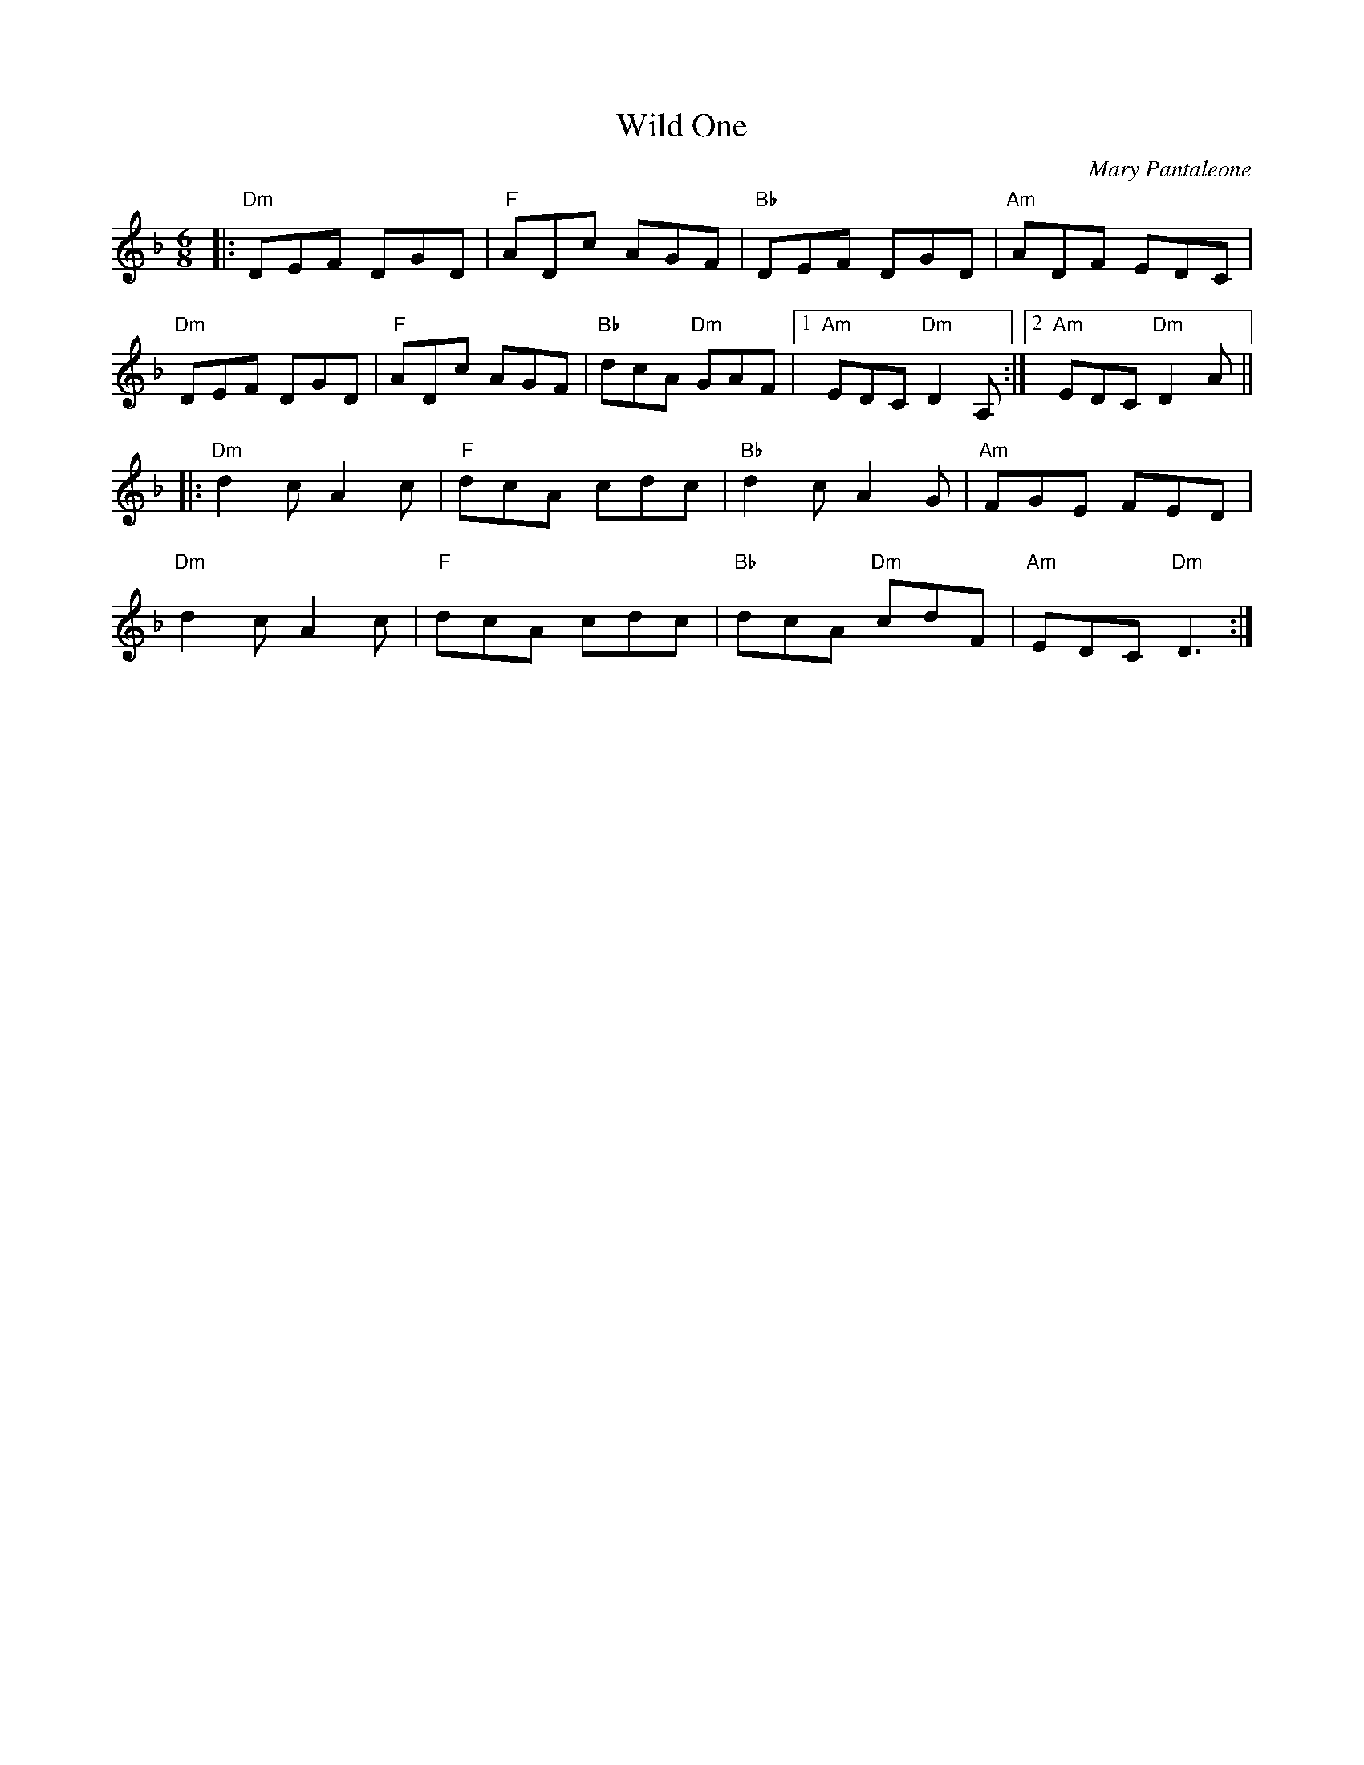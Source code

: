 X: 1
T: Wild One
C: Mary Pantaleone
R: jig
M: 6/8
L: 1/8
Z: abc by Debby Knight
K: Dm
|:\
"Dm"DEF DGD | "F"ADc AGF | "Bb"DEF DGD | "Am"ADF EDC |
"Dm"DEF DGD | "F"ADc AGF | "Bb"dcA "Dm"GAF |[1 "Am"EDC "Dm"D2A, :|[2 "Am"EDC "Dm"D2A ||
|:\
"Dm"d2c A2c | "F"dcA cdc | "Bb"d2c A2G | "Am"FGE FED |
"Dm"d2c A2c | "F"dcA cdc | "Bb"dcA "Dm"cdF | "Am"EDC "Dm"D3 :|
